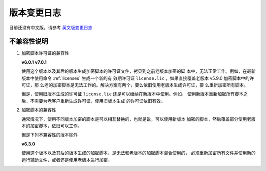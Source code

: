 版本变更日志
============

目前还没有中文版，请参考 `英文版变更日志 </en/latest/change-logs.html>`_

不兼容性说明
------------

1. 加密脚本许可证的兼容性

   **v6.0.1**
   **v7.0.1**

   使用这个版本以及其后的版本生成加密脚本的许可证文件，拷贝到之前老版本加密的脚
   本中，无法正常工作。例如，在最新版本中使用命令 :ref:`licenses` 生成一个新的有
   效期许可证 ``license.lic`` ，如果直接覆盖老版本 v5.9.0 加密脚本中的许可证，那
   么老的加密脚本是无法工作的。解决方案有两个，要么依旧使用老版本生成许可证，要
   么重新加密所有脚本。

   但是，使用旧版本生成的许可证 ``license.lic`` 还是可以继续在新版本中使用。例如，
   使用新版本重新加密所有脚本之后，不需要为老客户重新生成许可证，使用旧版本生成
   的许可证依旧有效。

2. 加密脚本的兼容性

   通常情况下，使用不同版本加密的脚本是可以相互替换的，也就是说，可以使用新版本
   加密的脚本，然后覆盖部分使用老版本的加密脚本，依旧可以工作。

   但是下列不兼容性的版本除外

   **v6.3.0**

   使用这个版本以及其后的版本生成的加密脚本，是无法和老版本的加密脚本混合使用的，
   必须重新加密所有文件并使用新的运行辅助文件，或者还是使用老版本进行加密。
